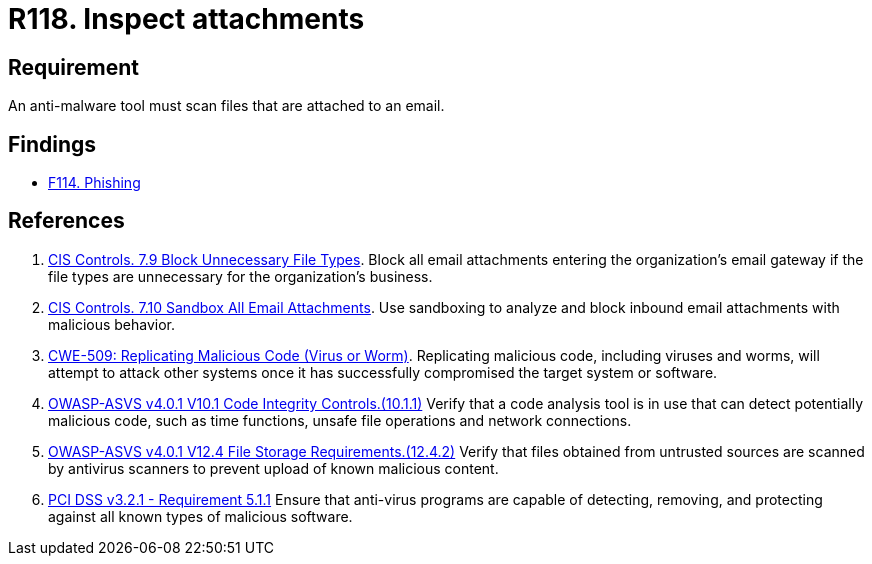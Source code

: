 :slug: products/rules/list/118/
:category: emails
:description: This requirement establishes that email attachments must be inspected employing anti-malware software to avoid virus propagation.
:keywords: Files, Email, Attachment, Malware, Analyze, ASVS, PCI DSS, Rules, Ethical Hacking, Pentesting
:rules: yes

= R118. Inspect attachments

== Requirement

An anti-malware tool must scan files that are attached to an email.

== Findings

* [inner]#link:/products/rules/findings/114/[F114. Phishing]#

== References

. [[r1]] link:https://www.cisecurity.org/controls/[CIS Controls. 7.9 Block Unnecessary File Types].
Block all email attachments entering the organization’s email gateway if the
file types are unnecessary for the organization’s business.

. [[r2]] link:https://www.cisecurity.org/controls/[CIS Controls. 7.10 Sandbox All Email Attachments].
Use sandboxing to analyze and block inbound email attachments with malicious
behavior.

. [[r3]] link:https://cwe.mitre.org/data/definitions/509.html[CWE-509: Replicating Malicious Code (Virus or Worm)].
Replicating malicious code, including viruses and worms, will attempt to attack
other systems once it has successfully compromised the target system or
software.

. [[r4]] link:https://owasp.org/www-project-application-security-verification-standard/[OWASP-ASVS v4.0.1
V10.1 Code Integrity Controls.(10.1.1)]
Verify that a code analysis tool is in use that can detect potentially
malicious code, such as time functions, unsafe file operations and network
connections.

. [[r5]] link:https://owasp.org/www-project-application-security-verification-standard/[OWASP-ASVS v4.0.1
V12.4 File Storage Requirements.(12.4.2)]
Verify that files obtained from untrusted sources are scanned by antivirus
scanners to prevent upload of known malicious content.

. [[r6]] link:https://www.pcisecuritystandards.org/documents/PCI_DSS_v3-2-1.pdf[PCI DSS v3.2.1 - Requirement 5.1.1]
Ensure that anti-virus programs are capable of detecting, removing, and
protecting against all known types of malicious software.
